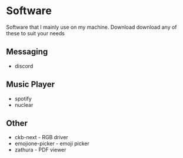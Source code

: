 * Software

Software that I mainly use on my machine. Download download any of these to suit your needs

** Messaging
- discord

** Music Player
- spotify
- nuclear

** Other
- ckb-next - RGB driver
- emojione-picker - emoji picker
- zathura - PDF viewer

